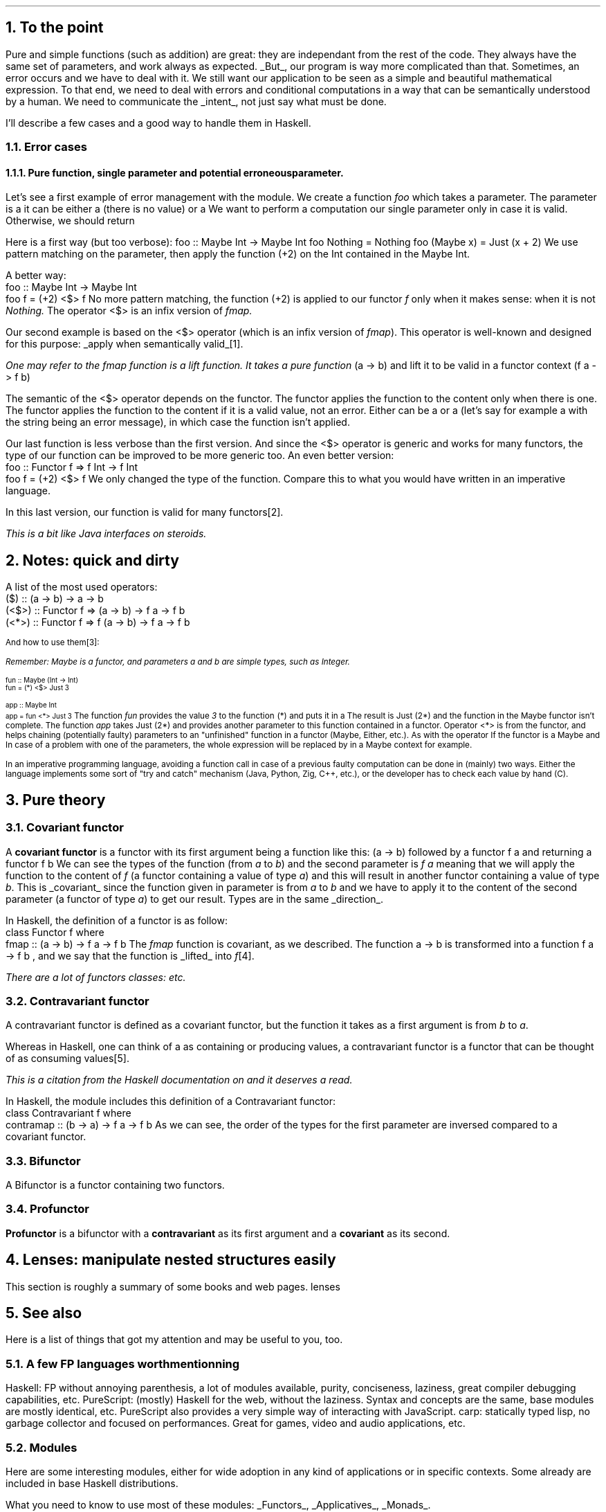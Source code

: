 .NH 1
To the point
.PP
Pure and simple functions (such as addition) are great: they are independant from the rest of the code.
They always have the same set of parameters, and work always as expected.
.UL But ,
our program is way more complicated than that.
Sometimes, an error occurs and we have to deal with it.
We still want our application to be seen as a simple and beautiful mathematical expression.
To that end, we need to deal with errors and conditional computations in a way that can be semantically understood by a human.
We need to communicate the
.UL intent ,
not just say what must be done.

I'll describe a few cases and a good way to handle them in Haskell.
.NH 2
Error cases
.NH 3
Pure function, single parameter and potential erroneous parameter.
.PP
Let's see a first example of error management with the
.MODULE Maybe
module.
We create a function
.I foo
which takes a parameter.
The parameter is a
.MODULE "Maybe Int,"
it can be either a
.CONSTRUCTOR Nothing
(there is no value) or a
.CONSTRUCTOR Just
.TYPE Int.
We want to perform a computation our single parameter only in case it is valid.
Otherwise, we should return
.CONSTRUCTOR Nothing.

Here is a first way (but too verbose):
.SOURCE Haskell
foo :: Maybe Int -> Maybe Int
foo Nothing = Nothing
foo (Maybe x) = Just (x + 2)
.SOURCE
.BELLOWEXPLANATION1
We use pattern matching on the parameter, then apply the function (+2) on the Int contained in the Maybe Int.
.BELLOWEXPLANATION2

A better way:
.SOURCE Haskell
 foo :: Maybe Int -> Maybe Int
 foo f = (+2) <$> f
.SOURCE
.BELLOWEXPLANATION1
No more pattern matching, the function (+2) is applied to our functor
.I f
only when it makes sense: when it is not
.I Nothing.
The operator
.BX <$>
is an infix version of
.I fmap.
.BELLOWEXPLANATION2

Our second example is based on the
.BX <$>
operator (which is an infix version of
.I fmap ).
This operator is well-known and designed for this purpose:
.UL "apply when semantically valid" \*[*].
.FS
One may refer to the
.I fmap
function is a
.I lift
function.
It takes a pure function
.BX "(a -> b)"
and lift it to be valid in a functor context
.BX "(f a -> f b)"
.FE

The semantic of the
.BX <$>
operator depends on the functor.
The
.MODULE Maybe
functor applies the function to the content only when there is one.
The
.MODULE Either
functor applies the function to the content if it is a valid value, not an error.
Either can be a
.CONSTRUCTOR Right
.TYPE "a"
or a
.CONSTRUCTOR Left
.TYPE "b"
(let's say for example a
.CONSTRUCTOR Left
.TYPE String
with the string being an error message), in which case the function isn't applied.

Our last function is less verbose than the first version.
And since the
.BX <$>
operator is generic and works for many functors, the type of our function can be improved to be more generic too.
An even better version:
.SOURCE Haskell
 foo :: Functor f => f Int -> f Int
 foo f = (+2) <$> f
.SOURCE
.BELLOWEXPLANATION1
We only changed the type of the function.
Compare this to what you would have written in an imperative language.
.BELLOWEXPLANATION2

In this last version, our function is valid for many functors\*[*].
.FS
This is a bit like Java interfaces on steroids.
.FE
.
.
.NH 1
Notes: quick and dirty
.PP
A list of the most used operators:
.SOURCE Haskell ps=8 vs=9p
 ($)   ::                (a -> b) ->   a ->   b
 (<$>) :: Functor f =>   (a -> b) -> f a -> f b
 (<*>) :: Functor f => f (a -> b) -> f a -> f b
.SOURCE
.ps 9

And how to use them\*[*]:
.FS
Remember:
.I Maybe
is a functor, and parameters
.I a
and
.I b
are simple types, such as
.I Integer .
.FE
.ps 8
.SOURCE Haskell
 fun :: Maybe (Int -> Int)
 fun = (*) <$> Just 3

 app :: Maybe Int
 app = fun <*> Just 3
.SOURCE
.ps 9
.BELLOWEXPLANATION1
The function
.I fun
provides the value
.I 3
to the function
.BX "(*)"
and puts it in a
.MODULE "Maybe."
The result is
.BX "Just (2*)"
and the function in the Maybe functor isn't complete.
The function
.I app
takes
.BX "Just (2*)"
and provides another parameter to this function contained in a functor.
Operator
.BX "<*>"
is from the
.MODULE Applicative
functor, and helps chaining (potentially faulty) parameters to an "unfinished" function in a functor (Maybe, Either, etc.).
As with the operator
If the functor is a Maybe and In case of a problem with one of the parameters, the whole expression will be replaced by
.CONSTRUCTOR Nothing
in a Maybe context for example.
.BELLOWEXPLANATION2

In an imperative programming language, avoiding a function call in case of a previous faulty computation can be done in (mainly) two ways.
Either the language implements some sort of "try and catch" mechanism (Java, Python, Zig, C++, etc.), or the developer has to check each value by hand (C).
.
.
.
.NH 1
Pure theory
.
.
.NH 2
Covariant functor
.PP
A
.ft B
covariant functor
.ft R
is a functor with its first argument being a function like this:
.BX "(a -> b)"
followed by a functor 
.BX "f a"
and returning a functor
.BX "f b" "."
We can see the types of the function (from
.I "a"
to
.I "b" ")"
and the second parameter is
.I "f a"
meaning that we will apply the function to the content of
.I f
(a functor containing a value of type
.I a )
and this will result in another functor containing a value of type
.I b .
This is
.UL covariant
since the function given in parameter is from
.I a
to
.I b
and we have to apply it to the content of the second parameter (a functor of type
.I a )
to get our result.
Types are in the same
.UL direction .

In Haskell, the definition of a functor is as follow:
.SOURCE Haskell
 class Functor f where
   fmap :: (a -> b) -> f a -> f b
.SOURCE
The
.I fmap
function is covariant, as we described.
The function
.BX "a -> b"
is transformed into a function
.BX "f a -> f b"
, and we say that the function is
.UL lifted
into
.I f \*[*].
.FS
There are a lot of functors classes:
.MODULEX Applicative
.MODULEX Monad
.MODULEX Bifunctor
etc.
.TBD
.FE
.
.
.NH 2
Contravariant functor
.PP
A contravariant functor is defined as a covariant functor, but the function it takes as a first argument is from
.I b
to
.I a .

Whereas in Haskell, one can think of a
.MODULE Functor
as containing or producing values, a contravariant functor is a functor that can be thought of as consuming values\*[*].
.FS
This is a citation from the Haskell documentation on
.MODULE Data.Functor.Contravariant
and it deserves a read.
.FE

In Haskell, the
.MODULE Data.Functor.Contravariant
module includes this definition of a Contravariant functor:
.SOURCE Haskell
 class Contravariant f where
   contramap :: (b -> a) -> f a -> f b
.SOURCE
As we can see, the order of the types for the first parameter are inversed compared to a covariant functor.
.
.
.NH 2
Bifunctor
.PP
A Bifunctor is a functor containing two functors.
.TBD
.
.
.NH 2
Profunctor
.PP
.ft B
Profunctor
.ft R
is a bifunctor with a
.ft B
contravariant
.ft R
as its first argument and a
.ft B
covariant
.ft R
as its second.
.
.
.
.NH 1
Lenses: manipulate nested structures easily
.PP
This section is roughly a summary of some books and web pages.
.[
lenses
.]
.TBD
.
.bp
.1C
.TS
allbox expand tab(:);
c | c | c
r | l | c.
Optic:Meaning:Where it is used
_
Lens' s a:The type s contains a value of type a.:Product types like records and tuples.
Prism' s a:T{
The type s contains zero or one value of type a, and a is sufficient to produce an s.
T}:Sum types like Maybe and Either.
Traversal' s a:T{
The type s contains zero, one, or many values of type a.
T}:T{
Collections like arrays, maps, and any other member of the Traversable type class.
They are also a more general form of lenses and prisms;
traversals which focus on at most one element (like lenses, prisms, and their composition) are called affine traversals.
T}
Iso' s a:T{
The types s and a are isomorphic if an s is sufficient to produce an a and vice versa.
T}:T{
Newtypes, interchangeable structures like Array and List, and any other pair of types which can be converted back and forth without losing information.
T}
.TE

.2C

.NH 1
See also

.PP
Here is a list of things that got my attention and may be useful to you, too.

.NH 2
A few FP languages worth mentionning

.PP
.BULLET
Haskell: FP without annoying parenthesis,
a lot of modules available,
purity,
conciseness,
laziness,
great compiler debugging capabilities,
etc.
.BULLET
PureScript: (mostly) Haskell for the web, without the laziness.
Syntax and concepts are the same, base modules are mostly identical, etc.
PureScript also provides a very simple way of interacting with JavaScript.
.BULLET
carp: statically typed lisp, no garbage collector and focused on performances.
Great for games, video and audio applications, etc.
.ENDBULLET

.NH 2
Modules
.PP
Here are some interesting modules, either for wide adoption in any kind of applications or in specific contexts.
Some already are included in base Haskell distributions.

What you need to know to use most of these modules:
.UL Functors ,
.UL Applicatives ,
.UL Monads .

.BULLET
Data.ByteString: a replacement for
.MODULE String
focused on performances and binary representations.
It comes in two varieties: strict and lazy.
.TBD
.BULLET
Data.Text: another replacement for
.MODULE String
but focused on Unicode text (contrary to
.MODULE String
which accepts any
.MODULE Char
input).
It comes in two varieties: strict and lazy, such as
.MODULE ByteString.
.BULLET
prettyprinter: a simple way to create pretty outputs for your types.
.TBD
.BULLET
MegaParsec: a library to create compilers.
There are many other libraries like this one,
but this is a nice balance between functionalities, performances and simplicity.

.BULLET
.TBD
.ENDBULLET

.NH 2
Books, website and tutorials

.LP
For absolute beginners:
.BULLET
Learn you a Haskell for Greater Good!
.[
Learn You a Haskell
.]
Good book about Haskell, for beginners.
There are a few examples to easily understand functions like
.UL zip ,
.UL zipWith ,
.UL sort ,
etc.
And the book presents a good part of what's actually in this document in a little more verbose way.
.ENDBULLET

Once you understand concepts presented in this document:
.BULLET
Haskell wiki and its
.UL TypeClassOPedia
which helps understand type classes and how to use them.
There are many examples, great source to learn.
.BULLET
Lenses for the mere Mortal
.[
lenses
.]
Great learning resource on lenses, with many explanations and examples.
.BULLET
Nokomprendo:
.UL nokomprendo.gitlab.io ,
great tutorials on Haskell, in French.
The author also has a youtube channel I recommand.
.ENDBULLET
